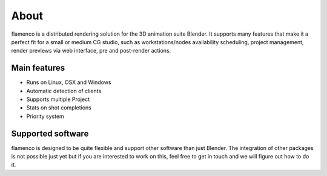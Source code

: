 .. _about:

*****
About
*****

flamenco is a distributed rendering solution for the 3D animation suite
Blender. It supports many features that make it a perfect fit for a small
or medium CG studio, such as workstations/nodes availability scheduling,
project management, render previews via web interface, pre and post-render
actions.

.. image:: ../_static/basic_screenshot.png

Main features
=============

* Runs on Linux, OSX and Windows
* Automatic detection of clients
* Supports multiple Project
* Stats on shot completions
* Priority system


Supported software
==================

flamenco is designed to be quite flexible and support other software than
just Blender. The integration of other packages is not possible just yet
but if you are interested to work on this, feel free to get in touch and
we will figure out how to do it.
